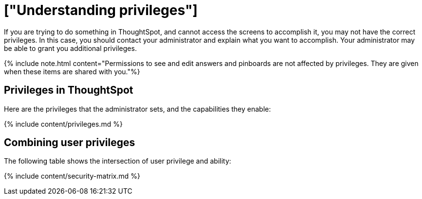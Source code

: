 = ["Understanding privileges"]
:last_updated: 07/31/2019
:permalink: /:collection/:path.html
:sidebar: mydoc_sidebar
:summary: The things you can do in ThoughtSpot are determined by the privileges you have. Privileges are granted through group membership.

If you are trying to do something in ThoughtSpot, and cannot access the screens to accomplish it, you may not have the correct privileges.
In this case, you should contact your administrator and explain what you want to accomplish.
Your administrator may be able to grant you additional privileges.

{% include note.html content="Permissions to see and edit answers and pinboards are not affected by privileges.
They are given when these items are shared with you."%}

== Privileges in ThoughtSpot

Here are the privileges that the administrator sets, and the capabilities they enable:

{% include content/privileges.md %}

== Combining user privileges

The following table shows the intersection of user privilege and ability:

{% include content/security-matrix.md %}
